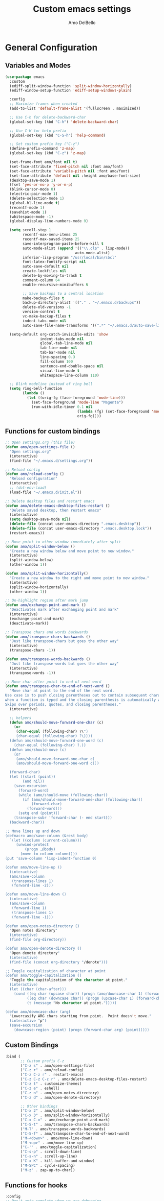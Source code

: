 #+title: Custom emacs settings
#+author: Amo DelBello
#+description: "NO! The beard stays. You go."
#+startup: content

* General Configuration
** Variables and Modes
#+begin_src emacs-lisp
  (use-package emacs
    :custom
    (ediff-split-window-function 'split-window-horizontally)
    (ediff-window-setup-function 'ediff-setup-windows-plain)

    :config
    ;; Maximize frames when created
    (add-to-list 'default-frame-alist '(fullscreen . maximized))

    ;; Use C-h for delete-backward-char
    (global-set-key (kbd "C-h") 'delete-backward-char)

    ;; Use C-H for help prefix
    (global-set-key (kbd "C-S-h") 'help-command)

    ;; Set custom prefix key ("C-z")
    (define-prefix-command 'z-map)
    (global-set-key (kbd "C-z") 'z-map)

    (set-frame-font amo/font nil t)
    (set-face-attribute 'fixed-pitch nil :font amo/font)
    (set-face-attribute 'variable-pitch nil :font amo/font)
    (set-face-attribute 'default nil :height amo/base-font-size)
    (desktop-save-mode 1)
    (fset 'yes-or-no-p 'y-or-n-p)
    (blink-cursor-mode 0)
    (electric-pair-mode 1)
    (delete-selection-mode 1)
    (global-hl-line-mode t)
    (recentf-mode 1)
    (savehist-mode 1)
    (whitespace-mode -1)
    (global-display-line-numbers-mode 0)

    (setq scroll-step 1
          recentf-max-menu-items 25
          recentf-max-saved-items 25
          save-interprogram-paste-before-kill t
          auto-mode-alist (append '(("\\.cl$" . lisp-mode))
                                  auto-mode-alist)
          inferior-lisp-program "/usr/local/bin/sbcl"
          font-latex-fontify-script nil
          auto-save-default nil
          create-lockfiles nil
          delete-by-moving-to-trash t
          comment-column 64
          enable-recursive-minibuffers t

          ;; Save backups to a central location
          make-backup-files t
          backup-directory-alist '(("." . "~/.emacs.d/backups"))
          delete-old-versions -1
          version-control t
          vc-make-backup-files t
          indent-tabs-mode nil
          auto-save-file-name-transforms '((".*" "~/.emacs.d/auto-save-list/" t)))

    (setq-default org-catch-invisible-edits 'show
                  indent-tabs-mode nil
                  global-tab-line-mode nil
                  tab-line-mode nil
                  tab-bar-mode nil
                  line-spacing 0.3
                  fill-column 100
                  sentence-end-double-space nil
                  visual-line-mode t
                  whitespace-line-column 110)

    ;; Blink modeline instead of ring bell
    (setq ring-bell-function
          (lambda ()
            (let ((orig-fg (face-foreground 'mode-line)))
              (set-face-foreground 'mode-line "Magenta")
              (run-with-idle-timer 0.1 nil
                                   (lambda (fg) (set-face-foreground 'mode-line fg))
                                   orig-fg))))
    #+end_src
** Functions for custom bindings
#+begin_src emacs-lisp
  ;; Open settings.org (this file)
  (defun amo/open-settings-file ()
    "Open settings.org"
    (interactive)
    (find-file "~/.emacs.d/settings.org"))

  ;; Reload config
  (defun amo/reload-config ()
    "Reload configuration"
    (interactive)
    ;; (dot-env-load)
    (load-file "~/.emacs.d/init.el"))

  ;; Delete desktop files and restart emacs
  (defun amo/delete-emacs-desktop-files-restart ()
    "Delete saved desktop, then restart emacs"
    (interactive)
    (setq desktop-save-mode nil)
    (delete-file (concat user-emacs-directory ".emacs.desktop"))
    (delete-file (concat user-emacs-directory ".emacs.desktop.lock"))
    (restart-emacs))

  ;; Move point to other window immediately after split
  (defun amo/split-window-below ()
    "Create a new window below and move point to new window."
    (interactive)
    (split-window-below)
    (other-window 1))

  (defun amo/split-window-horizontally()
    "Create a new window to the right and move point to new window."
    (interactive)
    (split-window-horizontally)
    (other-window 1))

  ;; Un-highlight region after mark jump
  (defun amo/exchange-point-and-mark ()
    "Deactivates mark after exchanging point and mark"
    (interactive)
    (exchange-point-and-mark)
    (deactivate-mark))

  ;; Transpose chars and words backwards
  (defun amo/transpose-chars-backwards ()
    "Just like transpose-chars but goes the other way"
    (interactive)
    (transpose-chars -1))

  (defun amo/transpose-words-backwards ()
    "Just like transpose-words but goes the other way"
    (interactive)
    (transpose-words -1))

  ;; Move char after point to end of next word
  (defun amo/transpose-char-to-end-of-next-word ()
    "Move char at point to the end of the next word.
  Use case is to push closing parentheses out to contain subsequent characters
  when a function is typed and the closing parenthesis is automatically added.
  Skips over periods, quotes, and closing parentheses."
    (interactive)

    ;; helpers
    (defun amo/should-move-forward-one-char (c)
      (or
       (char-equal (following-char) ?\")
       (char-equal (following-char) ?\))))
    (defun amo/should-move-forward-one-word (c)
      (char-equal (following-char) ?.))
    (defun amo/should-move (c)
      (or
       (amo/should-move-forward-one-char c)
       (amo/should-move-forward-one-word c)))

    (forward-char)
    (let ((start (point))
          (end nil))
      (save-excursion
        (forward-word)
        (while (amo/should-move (following-char))
          (if (amo/should-move-forward-one-char (following-char))
              (forward-char)
            (forward-word)))
        (setq end (point)))
      (transpose-subr 'forward-char (- end start)))
    (backward-char))

  ;; Move lines up and down
  (defmacro amo/save-column (&rest body)
    `(let ((column (current-column)))
       (unwind-protect
           (progn ,@body)
         (move-to-column column))))
  (put 'save-column 'lisp-indent-function 0)

  (defun amo/move-line-up ()
    (interactive)
    (amo/save-column
     (transpose-lines 1)
     (forward-line -2)))

  (defun amo/move-line-down ()
    (interactive)
    (amo/save-column
     (forward-line 1)
     (transpose-lines 1)
     (forward-line -1)))

  (defun amo/open-notes-directory ()
    "Open notes directory"
    (interactive)
    (find-file org-directory))

  (defun amo/open-denote-directory ()
    "Open denote directory"
    (interactive)
    (find-file (concat org-directory "/denote")))

  ;; Toggle capitalization of character at point
  (defun amo/toggle-capitalization ()
    "Toggle the capitalization of the character at point."
    (interactive)
    (let ((char (char-after)))
      (cond ((eq char (upcase char)) (progn (amo/downcase-char 1) (forward-char)))
            ((eq char (downcase char)) (progn (upcase-char 1) (forward-char)))
            (t (message "No character at point.")))))

  (defun amo/downcase-char (arg)
    "Lowercasify ARG chars starting from point.  Point doesn't move."
    (interactive "p")
    (save-excursion
      (downcase-region (point) (progn (forward-char arg) (point)))))
#+end_src

** Custom Bindings
#+begin_src emacs-lisp
  :bind (
         ;; Custom prefix C-z
         ("C-z s" . amo/open-settings-file)
         ("C-z r" . amo/reload-config)
         ("C-z C-z r" . restart-emacs)
         ("C-z C-z C-z r" . amo/delete-emacs-desktop-files-restart)
         ("C-z t" . customize-themes)
         ("C-z e" . eshell)
         ("C-z n" . amo/open-notes-directory)
         ("C-z d" . amo/open-denote-directory)

         ;; Other bindings
         ("C-x 2" . amo/split-window-below)
         ("C-x 3" . amo/split-window-horizontally)
         ("C-x C-x" . amo/exchange-point-and-mark)
         ("C-S-t" . amo/transpose-chars-backwards)
         ("M-T" . amo/transpose-words-backwards)
         ("C-S-f" . amo/transpose-char-to-end-of-next-word)
         ("M-<down>" . amo/move-line-down)
         ("M-<up>" . amo/move-line-up)
         ("C-'" . amo/toggle-capitalization)
         ("C-s-p" . scroll-down-line)
         ("C-s-n" . scroll-up-line)
         ("C-x K" . kill-buffer-and-window)
         ("M-SPC" . cycle-spacing)
         ("M-z" . zap-up-to-char))
#+end_src

** Functions for hooks
#+begin_src emacs-lisp
  :config
  ;; Don't auto-complete when we are debugging
  (defun amo/comint-mode-actions ()
    (setq-local corfu-auto nil) [])

  ;; Cleanup whitespace
  (defun amo/whitespace-cleanup ()
    (whitespace-cleanup)
    (delete-trailing-whitespace))
  #+end_src

** Hooks
#+begin_src emacs-lisp
  :hook ((comint-mode . amo/comint-mode-actions)
         (before-save . amo/whitespace-cleanup)
         (focus-out . garbage-collect)
         (text-mode . flyspell-mode))
  #+end_src

** Advice
#+begin_src emacs-lisp
  :config
  ;; Copy whole line to kill ring when no active region
  (defadvice kill-ring-save (before slick-copy activate compile)
    "When called interactively with no active region, copy a single line instead."
    (interactive
     (if mark-active
         (list (region-beginning) (region-end))
       (message "Copied line")
       (list (line-beginning-position) (line-beginning-position 2))))))
#+end_src

** dired
#+begin_src emacs-lisp
  (use-package dired
    :config  (setq dired-kill-when-opening-new-dired-buffer t
                   dired-listing-switches "-al")

    ;; from https://www.emacswiki.org/emacs/DiredSortDirectoriesFirst
    (defun mydired-sort ()
      "Sort dired listings with directories first."
      (save-excursion
        (let (buffer-read-only)
          (forward-line 2) ;; beyond dir. header
          (sort-regexp-fields t "^.*$" "[ ]*." (point) (point-max)))
        (set-buffer-modified-p nil)))
    (defadvice dired-readin
        (after dired-after-updating-hook first () activate)
      "Sort dired listings with directories first before adding marks."
      (mydired-sort))

    :hook ((dired-mode . dired-hide-details-mode))
    :bind (:map dired-mode-map
                ("C-o" . nil)))
#+end_src
** ibuffer
#+begin_src emacs-lisp
  (use-package ibuffer
    :bind (:map ibuffer-mode-map
                ("C-o" . nil)))
#+end_src
* Programming
** Packages
*** treesit-auto
:PROPERTIES:
:REPO:     https://github.com/renzmann/treesit-auto
:DESCRIPTION: Automatic installation, usage, and fallback for tree-sitter major modes in Emacs 29
:END:
#+begin_src emacs-lisp
  (use-package treesit-auto
    :straight t
    :config
    (setq treesit-auto-install 'prompt)
    (global-treesit-auto-mode))
#+end_src
*** Eglot
:PROPERTIES:
:REPO:     https://github.com/joaotavora/eglot
:DESCRIPTION: A client for Language Server Protocol servers
:END:
#+begin_src emacs-lisp
  (defun amo/eglot-format-on-save ()
    (when (bound-and-true-p eglot--managed-mode)
      (eglot-format)))

  (use-package eglot
    :straight t
    :defer t
    :hook ((after-save . amo/eglot-format-on-save)
           (python-ts-mode . eglot-ensure)
           (bash-ts-mode . eglot-ensure)
           (go-ts-mode . eglot-ensure)
           (haskell-mode . eglot-ensure))
    :bind (:map eglot-mode-map
                ("<C-return>" . xref-find-references)
                ("C-c e f n" . flymake-goto-next-error)
                ("C-c e f p" . flymake-goto-prev-error)
                ("C-c e r" . eglot-rename)
                ("C-c e w r" . eglot-reconnect)))
#+end_src

*** RealGUD
:PROPERTIES:
:REPO:     https://github.com/realgud/realgud
:DESCRIPTION: The Grand "Cathedral" Debugger rewrite
:END:
#+begin_src emacs-lisp
  (use-package realgud
    :straight t)
#+end_src
** Languages
*** Haskell
**** haskell-mode
#+begin_src emacs-lisp
  (use-package haskell-mode
    :straight t
    :config (setq haskell-interactive-popup-errors nil)
    :hook (haskell-mode . (lambda () (interactive-haskell-mode t))))
#+end_src
*** Python
**** interpreter
#+begin_src emacs-lisp
  (when (executable-find "ipython")
    (setq python-shell-interpreter "ipython"))
#+end_src

**** conda
:PROPERTIES:
:REPO:     https://github.com/necaris/conda.el
:DESCRIPTION: Emacs helper library (and minor mode) to work with conda environments
:END:
#+begin_src emacs-lisp
  (use-package conda
    :straight t
    :init
    (setq conda-anaconda-home (expand-file-name "~/opt/miniconda3")
          conda-env-home-directory (expand-file-name "~/opt/miniconda3")
          conda-env-autoactivate-mode t)

    (add-hook 'find-file-hook (lambda () (when (bound-and-true-p conda-project-env-path)
                                           (conda-env-activate-for-buffer))))
    (setq-default mode-line-format (cons '(:exec conda-env-current-name) mode-line-format)))
#+end_src
**** pyvenv
:PROPERTIES:
:REPO:     https://github.com/jorgenschaefer/pyvenv
:DESCRIPTION: Python virtual environment interface for Emacs
:END:
#+begin_src emacs-lisp
  (use-package pyvenv
    :straight t
    :diminish
    :config
    (setq pyvenv-mode-line-indicator
          '(pyvenv-virtual-env-name ("[venv:" pyvenv-virtual-env-name "] ")))
    (pyvenv-mode +1))
#+end_src

*** Docker
**** dockerfile-mode
:PROPERTIES:
:REPO:     https://github.com/spotify/dockerfile-mode
:END:
#+begin_src emacs-lisp
  (use-package dockerfile-mode
    :straight t)
#+end_src
**** docker-compose-mode
:PROPERTIES:
:REPO:     https://github.com/meqif/docker-compose-mode
:END:
#+begin_src emacs-lisp
  (use-package docker-compose-mode
    :straight t)
#+end_src
* Version Control
** Magit
:PROPERTIES:
:REPO:     https://github.com/magit/magit
:DOCS:     https://magit.vc/
:DESCRIPTION: It's Magit! A Git Porcelain inside Emacs.
:END:
#+begin_src emacs-lisp
  (use-package magit
    :straight t
    :bind
    (("C-x g" . magit)))
#+end_src
** magit-todos
:PROPERTIES:
:REPO:     https://github.com/alphapapa/magit-todos
:DESCRIPTION: Show source files' TODOs (and FIXMEs, etc) in Magit status buffer
:END:
#+begin_src emacs-lisp
  (use-package magit-todos
    :straight t
    :hook ((magit-mode . magit-todos-mode)))
#+end_src
** git-messenger
:PROPERTIES:
:REPO:     https://github.com/emacsorphanage/git-messenger
:DESCRIPTION: Emacs Port of git-messenger.vim
:END:
#+begin_src emacs-lisp
  (use-package git-messenger
    :straight t
    :config (setq git-messenger:show-detail t
                  git-messenger:use-magit-popup t)
    :bind ("C-x m" . git-messenger:popup-message))
#+end_src
** Git time machine
:PROPERTIES:
:REPO:     https://github.com/emacsmirror/git-timemachine
:DESCRIPTION: Walk through git revisions of a file
:END:
#+begin_src emacs-lisp
  (use-package git-timemachine
    :straight t)
#+end_src
** diff-hl
:PROPERTIES:
:REPO:     https://github.com/dgutov/diff-hl
:DESCRIPTION: Emacs package for highlighting uncommitted changes
:END:
#+begin_src emacs-lisp
  (use-package diff-hl
    :straight t
    :config
    (global-diff-hl-mode)
    :hook
    ((dired-mode . diff-hl-dired-mode)
     (magit-pre-refresh . diff-hl-magit-pre-refresh)
     (magit-post-refresh . diff-hl-magit-post-refresh)))
#+end_src
* Minibuffer & Completion
** Vertico
:PROPERTIES:
:REPO:     https://github.com/minad/vertico
:DESCRIPTION: Performant and minimalistic vertical completion UI based on the default completion system.
:END:
#+begin_src emacs-lisp
  (use-package vertico
    :straight (:files (:defaults "extensions/*"))
    :bind (:map vertico-map
                ("C-j" . vertico-directory-enter)
                ("DEL" . vertico-directory-delete-char)
                ("M-DEL" . vertico-directory-delete-word))
    :hook (rfn-eshadow-update-overlay . vertico-directory-tidy)
    :init
    (vertico-mode))
#+end_src
** Embark
:PROPERTIES:
:REPO:     https://github.com/oantolin/embark
:DESCRIPTION: Emacs Mini-Buffer Actions Rooted in Keymaps
:END:
#+begin_src emacs-lisp
  (use-package embark
    :straight t

    :bind
    (("C-." . embark-act)         ;; pick some comfortable binding
     ("C-\"" . embark-dwim)        ;; good alternative: M-.
     ("C-S-h B" . embark-bindings)) ;; alternative for `describe-bindings'

    :init

    ;; Optionally replace the key help with a completing-read interface
    (setq prefix-help-command #'embark-prefix-help-command)

    ;; Show the Embark target at point via Eldoc.  You may adjust the Eldoc
    ;; strategy, if you want to see the documentation from multiple providers.
    (add-hook 'eldoc-documentation-functions #'embark-eldoc-first-target)
    ;; (setq eldoc-documentation-strategy #'eldoc-documentation-compose-eagerly)

    :config

    ;; Hide the mode line of the Embark live/completions buffers
    (add-to-list 'display-buffer-alist
                 '("\\`\\*Embark Collect \\(Live\\|Completions\\)\\*"
                   nil
                   (window-parameters (mode-line-format . none)))))

  ;; Consult users will also want the embark-consult package.
  (use-package embark-consult
    :straight t ; only need to install it, embark loads it after consult if found
    :hook
    (embark-collect-mode . consult-preview-at-point-mode))
#+end_src
** Marginalia
:PROPERTIES:
:DESCRIPTION: Enable rich annotations in the minibuffer
:REPO:     https://github.com/minad/marginalia
:END:
#+begin_src emacs-lisp
  (use-package marginalia
    :straight t
    :init
    (marginalia-mode))
#+end_src

** Consult
:PROPERTIES:
:REPO:     https://github.com/minad/consult
:DESCRIPTION: Search and navigation commands based on the Emacs completion function completing-read
:END:
#+begin_src emacs-lisp
  ;; Example configuration for Consult
  (use-package consult
    :straight t

    ;; Replace bindings. Lazily loaded due by `use-package'.
    :bind (("C-s" . consult-line)
           ("C-c m" . consult-man)
           ("C-c i" . consult-info)
           ([remap Info-search] . consult-info)
           ("C-x b" . consult-buffer)
           ("C-x 4 b" . consult-buffer-other-window)
           ("C-x r b" . consult-bookmark)
           ("M-y" . consult-yank-pop)
           ("M-g g" . consult-goto-line)
           ("M-g o" . consult-outline)
           ("M-g m" . consult-mark)
           ("M-g k" . consult-global-mark)
           ("M-g i" . consult-imenu)
           ("M-g I" . consult-imenu-multi)
           ("M-s d" . consult-find)
           ("M-s D" . consult-locate)
           ("M-s g" . consult-grep)
           ("M-s G" . consult-git-grep)
           ("M-s r" . consult-ripgrep)
           ("M-s e" . consult-isearch-history))

    ;; Enable automatic preview at point in the *Completions* buffer. This is
    ;; relevant when you use the default completion UI.
    :hook (completion-list-mode . consult-preview-at-point-mode)

    ;; The :init configuration is always executed (Not lazy)
    :init

    ;; Optionally configure the register formatting. This improves the register
    ;; preview for `consult-register', `consult-register-load',
    ;; `consult-register-store' and the Emacs built-ins.
    (setq register-preview-delay 0.5
          register-preview-function #'consult-register-format)

    ;; Optionally tweak the register preview window.
    ;; This adds thin lines, sorting and hides the mode line of the window.
    (advice-add #'register-preview :override #'consult-register-window)

    ;; Use Consult to select xref locations with preview
    (setq xref-show-xrefs-function #'consult-xref
          xref-show-definitions-function #'consult-xref)

    ;; Configure other variables and modes in the :config section,
    ;; after lazily loading the package.
    :config
    (consult-customize
     consult-theme :preview-key '(:debounce 0.2 any)
     consult-ripgrep consult-git-grep consult-grep
     consult-bookmark consult-recent-file consult-xref
     consult--source-bookmark consult--source-file-register
     consult--source-recent-file consult--source-project-recent-file
     ;; :preview-key "M-."
     :preview-key '(:debounce 0.4 any)))
#+end_src

** consult-projectile
:PROPERTIES:
:REPO:     https://github.com/emacsmirror/consult-projectile
:DESCRIPTION: Consult integration for projectile
:END:
#+begin_src emacs-lisp
  (use-package consult-projectile
    :straight t
    :config
    (define-key projectile-command-map (kbd "h") #'consult-projectile)
    (define-key projectile-command-map (kbd "f") #'consult-projectile-find-file)
    (define-key projectile-command-map (kbd "d") #'consult-projectile-find-dir)
    (define-key projectile-command-map (kbd "p") #'consult-projectile-switch-project)
    (define-key projectile-command-map (kbd "b") #'consult-projectile-switch-to-buffer))
#+end_src
** orderless
:PROPERTIES:
:DESCRIPTION: Emacs completion style that matches multiple regexps in any order
:REPO:     https://github.com/oantolin/orderless
:END:
#+begin_src emacs-lisp
  (use-package orderless
    :straight t
    :config
    (setq completion-styles '(orderless basic)
          completion-category-overrides '((file (styles basic partial-completion)))))
#+end_src
** Corfu
:PROPERTIES:
:REPO:     https://github.com/minad/corfu
:DESCRIPTION: corfu.el - COmpletion in Region FUnction
:END:
#+begin_src emacs-lisp
  (use-package corfu
    :straight (:files (:defaults "extensions/*"))
    :init
    (global-corfu-mode)
    (corfu-popupinfo-mode 1)
    (corfu-echo-mode 1)
    :custom (setq corfu-quit-at-boundary t)
    :config (setq corfu-auto t
                  corfu-auto-prefix 1
                  corfu-quit-no-match t
                  corfu-popupinfo-delay '(1.0 . 0.5)))

  ;; A few more useful configurations...
  (use-package emacs
    :init
    ;; TAB cycle if there are only few candidates
    (setq completion-cycle-threshold 3)

    ;; Enable indentation+completion using the TAB key.
    ;; `completion-at-point' is often bound to M-TAB.
    (setq tab-always-indent 'complete))
#+end_src
** nerd-icons-completion
:PROPERTIES:
:REPO:     https://github.com/rainstormstudio/nerd-icons-completion
:DESCRIPTION: Icons for candidates in minibuffer
:END:
#+begin_src emacs-lisp
  (use-package nerd-icons-completion
    :straight t
    :after marginalia
    :hook ((marginalia-mode . nerd-icons-completion-marginalia-setup))
    :init
    (nerd-icons-completion-mode 1))
#+end_src

** kind-icon
:PROPERTIES:
:REPO:     https://github.com/jdtsmith/kind-icon
:DESCRIPTION: Completion kind text/icon prefix labelling for emacs in-region completion
:END:
#+begin_src emacs-lisp
  (use-package kind-icon
    :straight t
    :after corfu
    :custom
    (kind-icon-default-face 'corfu-default) ; to compute blended backgrounds correctly
    :config
    (add-to-list 'corfu-margin-formatters #'kind-icon-margin-formatter))
#+end_src
** which-key
:PROPERTIES:
:REPO:     https://github.com/justbur/emacs-which-key
:DESCRIPTION: Emacs package that displays available keybindings in popup
:END:
#+begin_src emacs-lisp
  (use-package which-key
    :straight t
    :config
    (which-key-mode))
#+end_src

* Org Mode
** Org configuration
:PROPERTIES:
:DOCS:     https://orgmode.org/
:DESCRIPTION: A GNU Emacs major mode for keeping notes, authoring documents, computational notebooks, literate programming, maintaining to-do lists, planning projects, and more — in a fast and effective plain text system.
:END:
#+begin_src emacs-lisp
  (use-package org
    :config
    (setq org-directory (dot-env-get 'ORG_DIRECTORY_PATH "~/.emacs.d/org-directory")
          org-agenda-files (directory-files-recursively org-directory "\\.org$")
          org-sprint-file (concat org-directory "/sprints.org")
          org-standup-file (concat org-directory "/standups.org")
          org-issue-file (concat org-directory "/issues.org")
          org-meeting-file (concat org-directory "/meeting-notes.org")
          org-union-file (concat org-directory "/union-notes.org")
          org-lists-file (concat org-directory "/lists.org")
          org-archive-location (concat org-directory "/_archive/%s_archive::"))

    (defun amo/org-mode-hook ()
      (org-indent-mode 1)
      (visual-line-mode 1))

    ;; Disable checkdoc in org-mode source blocks
    (defun amo/disable-flycheck-in-org-src-block ()
      (setq-local flycheck-disabled-checkers '(emacs-lisp emacs-lisp-checkdoc)))

    :hook
    (org-mode . amo/org-mode-hook)
    (org-src-mode . amo/disable-flycheck-in-org-src-block)

    :bind
    (("C-c c" . org-capture)
     ("C-c a" . org-agenda)
     ("C-c h" . consult-org-heading))

    :custom
    (org-hide-emphasis-markers t)
    (org-use-tag-inheritance nil)
    (org-list-demote-modify-bullet
     '(("-" . "+") ("+" . "*") ("*" . "-")))
    (org-list-allow-alphabetical t)
    (org-M-RET-may-split-line '((default . nil)))
    (org-capture-templates
     '(("i"
        "Issue Note"
        entry
        (file+headline org-issue-file "Issue Items")
        "** %? %^G \n%T \n%i \n" :empty-lines 1 :prepend t)
       ("t"
        "Standup Note"
        entry
        (file+headline org-standup-file "Standup Items")
        "** %T Notes:\n%?\n%i\n" :empty-lines-after 1 :prepend t)
       ("m"
        "Meeting Note"
        entry
        (file+headline org-meeting-file "Meeting Items")
        "** %?\n%T\n%i\n" :empty-lines-after 1 :prepend t)
       ("u"
        "Union Note"
        entry
        (file+headline org-union-file "Meeting Items")
        "** %T %?\n%i\n" :empty-lines-after 1)
       ("e"
        "Emacs Idea"
        checkitem
        (file+headline org-lists-file "Emacs Ideas")
        "[ ] %?" :prepend t)
       ("k"
        "Keyboard Idea"
        checkitem
        (file+headline org-lists-file "Keyboard Ideas")
        "[ ] %?" :prepend t)
       ("r"
        "Interesting Albums"
        item
        (file+headline org-lists-file "Interesting Albums")
        "%?")))
    )
#+end_src

** org-superstar-mode
:PROPERTIES:
:REPO:     https://github.com/integral-dw/org-superstar-mode
:DESCRIPTION: Make org-mode stars a little more super
:END:
#+begin_src emacs-lisp
  (use-package org-superstar
    :straight t
    :hook
    (org-mode . org-superstar-mode))
#+end_src

* Other Useful Packages
** Ace Window
:PROPERTIES:
:REPO:     [[https://github.com/abo-abo/ace-window]]
:DESCRIPTION: Quickly switch windows in Emacs
:END:
#+begin_src emacs-lisp
  (use-package ace-window
    :straight t
    :bind
    (("C-o" . ace-window)
     ("C-x o" . ace-window))
    :config
    (setq aw-scope 'frame
          aw-dispatch-always nil
          aw-keys '(?j ?k ?d ?s ?a ?g ?h ?k ?l)))
#+end_src
** aggressive-indent-mode
:PROPERTIES:
:REPO:     https://github.com/Malabarba/aggressive-indent-mode
:DESCRIPTION: Emacs minor mode that keeps your code always indented
:END:
#+begin_src emacs-lisp
  (use-package aggressive-indent
    :straight t
    :config
    (global-aggressive-indent-mode 1)
    (add-to-list 'aggressive-indent-excluded-modes 'html-mode)
    (add-to-list 'aggressive-indent-excluded-modes 'python-ts-mode))
#+end_src
** Avy
:PROPERTIES:
:REPO:     [[https://github.com/abo-abo/avy]]
:DESCRIPTION: Jumping to visible text using a char-based decision tree
:END:
#+begin_src emacs-lisp
  (use-package avy
    :straight t
    :bind (("C-;" . avy-goto-char-2)
           :map org-mode-map
           ("C-'" . nil)
           :map flyspell-mode-map
           ("C-;" . nil)))
#+end_src
** buffer-move
:PROPERTIES:
:REPO:     https://github.com/lukhas/buffer-move
:DESCRIPTION: Easily swap buffers
:END:
#+begin_src emacs-lisp
  (use-package buffer-move
    :straight t
    :bind
    (("<C-S-up>" . buf-move-up)
     ("<C-S-down>" . buf-move-down)
     ("<C-S-left>" . buf-move-left)
     ("<C-S-right>" .  buf-move-right)
     :map org-mode-map
     ("<C-S-up>" . buf-move-up)
     ("<C-S-down>" . buf-move-down)
     ("<C-S-left>" . buf-move-left)
     ("<C-S-right>" . buf-move-right)))
#+end_src
** Crux
:PROPERTIES:
:REPO:     https://github.com/bbatsov/crux
:DOCS:     [[https://emacsredux.com/blog/2016/01/30/crux/]]
:DESCRIPTION: A Collection of Ridiculously Useful eXtensions for Emacs
:END:
#+begin_src emacs-lisp
  (use-package crux
    :straight t
    :bind
    (("s-o" . crux-smart-open-line-above)
     ("M-o" . crux-smart-open-line)
     ("s-r" . crux-recentf-find-file)
     ("C-c D" . crux-delete-file-and-buffer)
     ("C-c d" . crux-duplicate-current-line-or-region)
     ("C-c M-d" . crux-duplicate-and-comment-current-line-or-region)
     ("C-c r" . crux-rename-file-and-buffer)
     ("s-j" . crux-top-join-line)
     ("s-k" . crux-kill-whole-line)
     ("<C-backspace>" . crux-kill-line-backwards)))
#+end_src

** denote
:PROPERTIES:
:DESCRIPTION: Simple notes for Emacs with an efficient file-naming scheme
:REPO:     https://github.com/protesilaos/denote
:DOCS:     https://protesilaos.com/emacs/denote
:END:
#+begin_src emacs-lisp
  (use-package denote
    :straight t
    :after org
    :config
    (setq denote-directory (dot-env-get 'DENOTE_DIRECTORY (concat org-directory "/denote"))
          denote-date-prompt-use-org-read-date t
          denote-known-keywords nil
          denote-allow-multi-word-keywords t)
    :hook ((dired-mode . denote-dired-mode))
    :bind (("C-c n n" . denote)
           ("C-c n N" . denote-type)
           ("C-c n d" . denote-date)
           ("C-c n z" . denote-signature)
           ("C-c n s" . denote-subdirectory)
           ("C-c n t" . denote-template)
           ("C-c n i" . denote-link)
           ("C-c n I" . denote-add-links)
           ("C-c n b" . denote-backlinks)
           ("C-c n f f" . denote-find-link)
           ("C-c n f b" . denote-find-backlink)
           ("C-c n k a" . denote-keywords-add)
           ("C-c n k k" . denote-keywords-remove)
           ("C-c n r" . denote-rename-file)
           ("C-c n R" . denote-rename-file-using-front-matter)
           :map dired-mode-map
           ("C-c C-d C-i . denote-link-dired-marked-notes")
           ("C-c C-d C-r . denote-dired-rename-marked-files")
           ("C-c C-d C-R . denote-dired-rename-marked-files-using-front-matter")))
#+end_src
** dired-subtree
:PROPERTIES:
:REPO:     https://github.com/Fuco1/dired-hacks/blob/master/dired-subtree.el
:DESCRIPTION: From dired-hacs, a collection of useful dired additions
:END:
#+begin_src emacs-lisp
  (use-package dired-subtree
    :straight t
    :bind ( :map dired-mode-map
            ("<tab>" . dired-subtree-toggle)
            ("<backtab>" . dired-subtree-cycle)))
#+end_src
** exec-path-from-shell
:PROPERTIES:
:REPO:     https://github.com/purcell/exec-path-from-shell
:DESCRIPTION: Make Emacs use the $PATH set up by the user's shell
:END:
#+begin_src emacs-lisp
  (when (memq window-system '(mac ns x)) ;; Linux
    (use-package exec-path-from-shell
      :straight t
      :config
      (exec-path-from-shell-initialize)))
#+end_src
** expand-region
:PROPERTIES:
:REPO:     https://github.com/magnars/expand-region.el
:DESCRIPTION: Emacs extension to increase selected region by semantic units.
:END:
#+begin_src emacs-lisp
  (use-package expand-region
    :straight t
    :bind (("C-=" . er/expand-region)
           ("C--" . er/contract-region)))
#+end_src
** Eyebrowse
:PROPERTIES:
:REPO:     https://depp.brause.cc/eyebrowse/
:DESCRIPTION: A simple-minded way of managing window configs in Emacs
:END:
#+begin_src emacs-lisp
  (use-package eyebrowse
    :straight t
    :config
    (setq eyebrowse-new-workspace (lambda () (dashboard-open)))
    (eyebrowse-mode))
#+end_src
** gptel
:PROPERTIES:
:REPO:     https://github.com/karthink/gptel
:DESCRIPTION: A no-frills ChatGPT client for Emacs
:END:
#+begin_src emacs-lisp
  (use-package gptel
    :straight t
    :config
    (setq gptel-api-key (dot-env-get 'GPTEL_API_KEY)
          gptel-default-mode #'org-mode)
    :bind (("C-c g" . gptel)))
#+end_src

** helpful
:PROPERTIES:
:REPO:     https://github.com/Wilfred/helpful
:DESCRIPTION: A better Emacs *help* buffer
:END:
#+begin_src emacs-lisp
  (use-package helpful
    :straight t
    :bind (("C-S-h f" . helpful-callable)
           ("C-S-h v" . helpful-variable)
           ("C-S-h o" . helpful-symbol)
           ("C-S-h k" . helpful-key)
           ("C-S-h x" . helpful-command)
           ("C-S-h d" . helpful-at-point)
           ("C-S-h F" . helpful-function)))
#+end_src
** ibuffer-projectile
:PROPERTIES:
:DESCRIPTION: Group buffers in Emacs ibuffer-mode by their projectile root directory
:REPO:     https://github.com/purcell/ibuffer-projectile
:END:
#+begin_src emacs-lisp
  (use-package ibuffer-projectile
    :straight t
    :after projectile
    :config (setq ibuffer-show-empty-filter-groups nil)
    :hook ((ibuffer . (lambda ()
                        (ibuffer-projectile-set-filter-groups)
                        (unless (eq ibuffer-sorting-mode 'alphabetic)
                          (ibuffer-do-sort-by-alphabetic))))
           (ibuffer-mode . (lambda ()
                             (ibuffer-auto-mode 1)
                             (ibuffer-switch-to-saved-filter-groups "default"))))
    :bind (("C-x C-b" . ibuffer)))
#+end_src

** Idle Highlight Mode
:PROPERTIES:
:REPO:     https://codeberg.org/ideasman42/emacs-idle-highlight-mode
:DESCRIPTION: Simple symbol highlighting package for Emacs
:END:
#+begin_src emacs-lisp
  (use-package idle-highlight-mode
    :straight t
    :config
    (setq idle-highlight-idle-time 0.2
          idle-highlight-exclude-point t)
    :hook
    ((prog-mode text-mode) . idle-highlight-mode))

#+end_src

** jump-char
:PROPERTIES:
:REPO:     https://github.com/lewang/jump-char
:DESCRIPTION: Navigation by character occurrence
:END:
#+begin_src emacs-lisp
  (use-package jump-char
    :straight (:host github :repo "lewang/jump-char"
                 :branch "master")
    :bind (("M-n" . jump-char-forward)
           ("M-N" . jump-char-backward)))
#+end_src
** markdown-mode
:PROPERTIES:
:REPO:     https://github.com/jrblevin/markdown-mode
:DESCRIPTION: Emacs Markdown Mode
:END:
#+begin_src emacs-lisp
  (use-package markdown-mode
    :straight t
    :mode ("README\\.md\\'" . gfm-mode)
    :init (setq markdown-command "multimarkdown"))
#+end_src
** minions
:PROPERTIES:
:REPO:     https://github.com/tarsius/minions
:DESCRIPTION: A minor-mode menu for the mode line
:END:
#+begin_src emacs-lisp
  (use-package minions
    :straight t
    :config
    (minions-mode 1))
#+end_src
** package-lint
:PROPERTIES:
:REPO:     https://github.com/purcell/package-lint
:DESCRIPTION: A linting library for elisp package metadata
:END:
#+begin_src emacs-lisp
  (use-package package-lint
    :straight t)
#+end_src
** Paredit
:PROPERTIES:
:REPO:     https://github.com/emacsmirror/paredit/blob/master/paredit.el
:DOCS:     https://www.emacswiki.org/emacs/ParEdit, https://wikemacs.org/wiki/Paredit-mode
:DESCRIPTION: A minor mode for performing structured editing of S-expression data
:END:
#+begin_src emacs-lisp
  (use-package paredit
    :straight t
    :hook
    ((lisp-mode . paredit-mode)
     (emacs-lisp-mode . paredit-mode)
     (clojure-mode . paredit-mode)
     (clojurescript-mode . paredit-mode)
     (clojurec-mode . paredit-mode)
     (cider-repl-mode . paredit-mode)))
#+end_src
** Popper
:PROPERTIES:
:REPO:     https://github.com/karthink/popper
:DESCRIPTION: Emacs minor-mode to summon and dismiss buffers easily
:END:
#+begin_src emacs-lisp
  (use-package popper
    :straight t
    :bind (("s-3"   . popper-toggle-latest)
           ("s-4"   . popper-cycle)
           ("s-5" . popper-toggle-type))
    :init
    (setq popper-reference-buffers
          '("\\*format-all-errors\\*"
            "\\*cider-error\\*"
            "\\*cider-scratch\\*"
            "\\*Messages\\*"
            "\\*helpful"
            "\\*Warnings\\*"
            "\\*Compile-Log\\*"
            "\\*Completions\\*"
            "\\*Backtrace\\*"
            "\\*TeX Help\\*"
            "Output\\*$"
            "\\*Async Shell Command\\*"
            "\\*eldoc\\*"
            "^pop-"
            help-mode
            compilation-mode)
          popper-mode-line ""

          ;; Make popper buffers 1/2 window height
          popper-window-height (lambda (win)
                                 (fit-window-to-buffer
                                  win
                                  (floor (frame-height) 2))))
    (popper-mode +1)
    (popper-echo-mode +1)
    (defun amo/add-popper-status-to-modeline ()
      "If buffer is a popper-type buffer, display POP in the modeline,
    in a doom-modeline friendly way"
      (if (popper-display-control-p (buffer-name))
          (add-to-list 'mode-line-misc-info "POP")
        (setq mode-line-misc-info (remove "POP" mode-line-misc-info))))
    (add-hook 'buffer-list-update-hook 'amo/add-popper-status-to-modeline))
#+end_src
** Projectile
:PROPERTIES:
:REPO:     https://github.com/bbatsov/projectile
:DOCS:     https://docs.projectile.mx/projectile/index.html
:DESCRIPTION: Project navigation and management library for Emacs
:END:
#+begin_src emacs-lisp
  (use-package projectile
    :straight t
    :config
    (projectile-global-mode)
    (setq projectile-indexing-method 'alien
          projectile-ignored-projects '("~/"))
    :bind (("s-p" . projectile-command-map)
           ("C-c p" . projectile-command-map)))
#+end_src
** rainbow-delimiters
:PROPERTIES:
:REPO:     https://github.com/Fanael/rainbow-delimiters
:DESCRIPTION: A "rainbow parentheses"-like mode which highlights delimiters
:END:
#+begin_src emacs-lisp
  (use-package rainbow-delimiters
    :straight t
    :hook (prog-mode . rainbow-delimiters-mode))
#+end_src
** Transpose Frame
:PROPERTIES:
:DOCS:     https://www.emacswiki.org/emacs/TransposeFrame
:DESCRIPTION: Interactive functions to transpose window arrangement in current frame
:END:
#+begin_src emacs-lisp
  (use-package transpose-frame
    :straight t
    :bind (("C->" . transpose-frame)))
#+end_src
** undo-tree
:PROPERTIES:
:REPO:     https://github.com/apchamberlain/undo-tree.el
:DOCS:     https://www.emacswiki.org/emacs/UndoTree
:DESCRIPTION: Visualize Emacs undo information as a graphical tree and navigate to previous states
:END:
#+begin_src emacs-lisp
  (use-package undo-tree
    :straight t
    :config
    (global-undo-tree-mode)
    (setq undo-tree-history-directory-alist `((".*" . ,temporary-file-directory))
          undo-tree-enable-undo-in-region t
          undo-tree-auto-save-history t)
    :diminish
    (undo-tree-mode))
#+end_src
** YASnippet
:PROPERTIES:
:REPO:     https://github.com/joaotavora/yasnippet
:DESCRIPTION: A template system for Emacs
:END:
#+begin_src emacs-lisp
  (use-package yasnippet
    :straight t
    :hook ((python-ts-mode . (lambda () (yas-activate-extra-mode 'python-mode))))
    :config
    (yas-global-mode)
    (setq yas-snippet-dirs
          '("~/.emacs.d/snippets"))
    (use-package yasnippet-snippets
      :straight t))
#+end_src

* Appearance
** Dashboard
:PROPERTIES:
:REPO:     https://github.com/emacs-dashboard/emacs-dashboard
:DESCRIPTION: An extensible emacs dashboard
:END:
#+begin_src emacs-lisp
  (use-package dashboard
    :straight t
    :config
    (setq dashboard-center-content t
          dashboard-items '((projects . 5)
                            (bookmarks . 5)
                            (recents  . 5))
          dashboard-display-icons-p t
          dashboard-icon-type 'nerd-icons
          dashboard-set-file-icons t
          dashboard-set-footer nil
          ;; dashboard-projects-switch-function #'projectile-persp-switch-project
          )
    (dashboard-open))
#+end_src
** Nerd Icons
:PROPERTIES:
:REPO:     https://github.com/rainstormstudio/nerd-icons.el
:DESCRIPTION: A library for easily using Nerd Font icons inside Emacs
:END:
#+begin_src emacs-lisp
  ;; (straight-use-package
  ;;  '(nerd-icons :type git :host github :repo "rainstormstudio/nerd-icons.el"))
  (use-package nerd-icons
    :straight t)
#+end_src

** nerd-icons-corfu
:PROPERTIES:
:REPO:     https://github.com/LuigiPiucco/nerd-icons-corfu/tree/2e546d12fd85b506561cdfb47b26f8c95b24d6cf
:DESCRIPTION: Icons for corfu via nerd-icons
:END:
#+begin_src emacs-lisp
  (use-package nerd-icons-corfu
    :straight t)
#+end_src
** nerd-icons-dired
:PROPERTIES:
:REPO:     https://github.com/rainstormstudio/nerd-icons-dired
:DESCRIPTION: Use nerd-icons for Dired
:END:m
#+begin_src emacs-lisp
  (use-package nerd-icons-dired
    :straight t
    :hook
    (dired-mode . nerd-icons-dired-mode))
#+end_src
** Doom Modeline
:PROPERTIES:
:REPO:     https://github.com/seagle0128/doom-modeline
:DESCRIPTION: A fancy and fast mode-line inspired by minimalism design
:END:
#+begin_src emacs-lisp
  (straight-use-package '(f :type git :host github :repo "rejeep/f.el"))
  (use-package doom-modeline
    :straight t
    :after f
    :init (doom-modeline-mode 1)
    :config
    (setq doom-modeline-minor-modes t
          doom-modeline-vcs-max-length 40
          doom-modeline-buffer-encoding t))
#+end_src

** Ef Themes
:PROPERTIES:
:REPO:     https://github.com/protesilaos/ef-themes
:DESCRIPTION: Colourful and legible themes for GNU Emacs
:END:
#+begin_src emacs-lisp
  (use-package ef-themes
    :straight t)
#+end_src

** Modus Themes
:PROPERTIES:
:REPO:     https://github.com/protesilaos/modus-themes
:DESCRIPTION: Highly accessible themes for GNU Emacs
:END:
#+begin_src emacs-lisp
  (use-package modus-themes
    :straight t)
#+end_src
